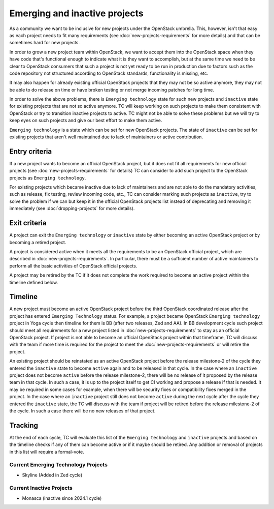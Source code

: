 ==============================
Emerging and inactive projects
==============================

As a community we want to be inclusive for new projects under the OpenStack
umbrella. This, however, isn't that easy as each project needs to fit many
requirements (see :doc:`new-projects-requirements` for more details) and that can
be sometimes hard for new projects.

In order to grow a new project team within OpenStack, we want to accept them
into the OpenStack space when they have code that's functional enough to
indicate what it is they want to accomplish, but at the same time we need to be
clear to OpenStack consumers that such a project is not yet ready to be run in
production due to factors such as the code repository not structured according
to OpenStack standards, functionality is missing, etc.

It may also happen for already existing official OpenStack projects that they
may not be so active anymore, they may not be able to do release on time or have
broken testing or not merge incoming patches for long time.

In order to solve the above problems, there is ``Emerging technology`` state for
such new projects and ``inactive`` state for existing projects that are not so
active anymore. TC will keep working on such projects to make them consistent
with OpenStack or try to transition inactive projects to active. TC might not be
able to solve these problems but we will try to keep eyes on such projects and
give our best effort to make them active.

``Emerging technology`` is a state which can be set for new OpenStack projects.
The state of ``inactive`` can be set for existing projects that aren't well
maintained due to lack of maintainers or active contribution.

Entry criteria
==============

If a new project wants to become an official OpenStack project, but it does not
fit all requirements for new official projects (see
:doc:`new-projects-requirements` for details) TC can consider to add such
project to the OpenStack projects as ``Emerging technology``.

For existing projects which became inactive due to lack of maintainers and are
not able to do the mandatory activities, such as release, fix testing, review
incoming code, etc., TC can consider marking such projects as ``inactive``,
try to solve the problem if we can but keep it in the official
OpenStack projects list instead of deprecating and removing it immediately (see
:doc:`dropping-projects` for more details).


Exit criteria
=============

A project can exit the ``Emerging technology`` or ``inactive`` state by either
becoming an active OpenStack project or by becoming a retired project.

A project is considered active when it meets all the requirements to be an
OpenStack official project, which are described in
:doc:`new-projects-requirements`.  In particular, there must be a sufficient
number of active maintainers to perform all the basic activities of OpenStack
official projects.

A project may be retired by the TC if it does not complete the work required to
become an active project within the timeline defined below.

Timeline
========

A new project must become an active OpenStack project before the third OpenStack
coordinated release after the project has entered ``Emerging Technology``
status. For example, a project became OpenStack ``Emerging technology`` project
in Yoga cycle then timeline for them is BB (after two releases, Zed and AA). In
BB development cycle such project should meet all requirements for a new project
listed in :doc:`new-projects-requirements` to stay as an official OpenStack
project.
If project is not able to become an official OpenStack project within that
timeframe, TC will discuss with the team if more time is required for the
project to meet the :doc:`new-projects-requirements` or will retire the project.

An existing project should be reinstated as an active OpenStack project before
the release milestone-2 of the cycle they entered the ``inactive`` state to
become ``active`` again and to be released in that cycle.  In the case where an
``inactive`` project does not become ``active`` before the release milestone-2,
there will be no release of it proposed by the release team in that cycle.
In such a case, it is up to the project itself to get CI working and propose
a release if that is needed. It may be required in some cases for example,
when there will be security fixes or compatibility fixes merged in the
project. In the case where an ``inactive`` project still does not become
``active`` during the next cycle after the cycle they entered the ``inactive``
state, the TC will discuss with the team if project will be retired before the
release milestone-2 of the cycle. In such a case there will be no new releases
of that project.

Tracking
========

At the end of each cycle, TC will evaluate this list of the ``Emerging
technology`` and ``inactive`` projects and based on the timeline checks if any
of them can become active or if it maybe should be retired. Any addition or
removal of projects in this list will require a formal-vote.

Current Emerging Technology Projects
------------------------------------
* Skyline (Added in Zed cycle)

Current Inactive Projects
-------------------------
* Monasca (inactive since 2024.1 cycle)
